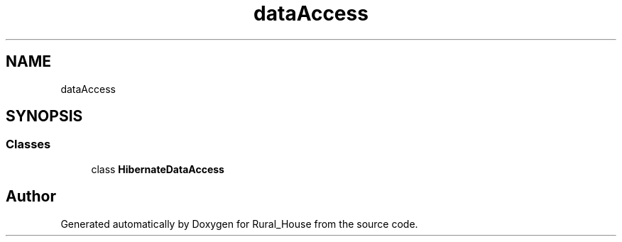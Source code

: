 .TH "dataAccess" 3 "Tue Mar 12 2019" "Version 1" "Rural_House" \" -*- nroff -*-
.ad l
.nh
.SH NAME
dataAccess
.SH SYNOPSIS
.br
.PP
.SS "Classes"

.in +1c
.ti -1c
.RI "class \fBHibernateDataAccess\fP"
.br
.in -1c
.SH "Author"
.PP 
Generated automatically by Doxygen for Rural_House from the source code\&.
